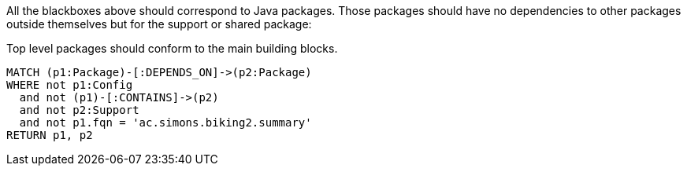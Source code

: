 [[structure:Default]]
[role=group,includesConstraints="structure:packagesShouldConformToTheMainBuildingBlocks"]

All the blackboxes above should correspond to Java packages. Those packages should have no dependencies to other packages outside themselves but for the support or shared package:

[[structure:packagesShouldConformToTheMainBuildingBlocks]]
[source,cypher,role=constraint,requiresConcepts="structure:configPackages,structure:supportingPackages"]
.Top level packages should conform to the main building blocks.
----
MATCH (p1:Package)-[:DEPENDS_ON]->(p2:Package)
WHERE not p1:Config
  and not (p1)-[:CONTAINS]->(p2)
  and not p2:Support
  and not p1.fqn = 'ac.simons.biking2.summary'
RETURN p1, p2
----